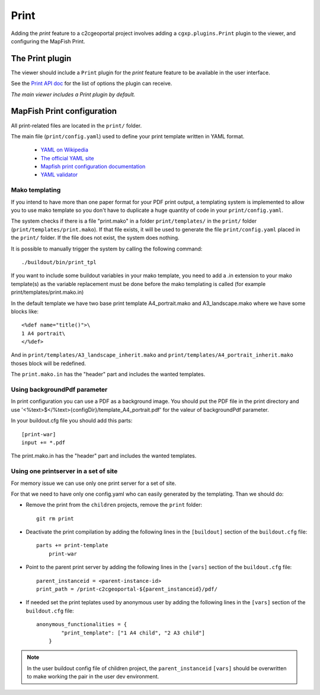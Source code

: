 .. _integrator_print:

Print
=====

Adding the *print* feature to a c2cgeoportal project involves adding
a ``cgxp.plugins.Print`` plugin to the viewer, and configuring the MapFish
Print.

The Print plugin
----------------

The viewer should include a ``Print`` plugin for the *print* feature feature to
be available in the user interface.

See the `Print API doc
<http://docs.camptocamp.net/cgxp/lib/plugins/Print.html>`_ for the
list of options the plugin can receive.

*The main viewer includes a Print plugin by default.*

MapFish Print configuration
---------------------------

All print-related files are located in the ``print/`` folder.

The main file (``print/config.yaml``) used to define your print template written in YAML format.

 * `YAML on Wikipedia <http://en.wikipedia.org/wiki/YAML>`_
 * `The official YAML site <http://www.yaml.org/>`_
 * `Mapfish print configuration documentation 
   <http://mapfish.org/doc/print/configuration.html>`_
 * `YAML validator <http://yaml-online-parser.appspot.com/>`_


Mako templating
~~~~~~~~~~~~~~~

If you intend to have more than one paper format for your PDF
print output, a templating system is implemented to allow you to use mako
template so you don't have to duplicate a huge quantity of code in your ``print/config.yaml``.

The system checks if there is a file "print.mako" in a folder ``print/templates/`` in 
the ``print/`` folder (``print/templates/print.mako``).
If that file exists, it will be used to generate the file ``print/config.yaml`` placed 
in the ``print/`` folder.
If the file does not exist, the system does nothing.

It is possible to manually trigger the system by calling the following command::

    ./buildout/bin/print_tpl

If you want to include some buildout variables in your mako template, you need to 
add a .in extension to your mako template(s) as the variable replacement must be done 
before the mako templating is called (for example print/templates/print.mako.in)

In the default template we have two base print template A4_portrait.mako and
A3_landscape.mako where we have some blocks like::

    <%def name="title()">\
    1 A4 portrait\
    </%def>

And in ``print/templates/A3_landscape_inherit.mako`` and 
``print/templates/A4_portrait_inherit.mako`` thoses block will 
be redefined.

The ``print.mako.in`` has the "header" part and includes the wanted templates.

Using backgroundPdf parameter
~~~~~~~~~~~~~~~~~~~~~~~~~~~~~

In print configuration you can use a PDF as a background image. You should put the 
PDF file in the print directory and use '<%text>$</%text>{configDir}/template_A4_portrait.pdf' 
for the valeur of backgroundPdf parameter.

In your buildout.cfg file you should add this parts::
   
   [print-war]
   input += *.pdf

The print.mako.in has the "header" part and includes the wanted templates.

Using one printserver in a set of site
~~~~~~~~~~~~~~~~~~~~~~~~~~~~~~~~~~~~~~

For memory issue we can use only one print server for a set of site.

For that we need to have only one config.yaml who can easily generated 
by the templating. Than we should do:

* Remove the print from the ``children`` projects, 
  remove the ``print`` folder::

    git rm print

* Deactivate the print compilation by adding the following lines 
  in the ``[buildout]`` section of the ``buildout.cfg`` file::

    parts += print-template
        print-war

* Point to the parent print server by adding the following lines
  in the ``[vars]`` section of the ``buildout.cfg`` file::

    parent_instanceid = <parent-instance-id>
    print_path = /print-c2cgeoportal-${parent_instanceid}/pdf/

* If needed set the print teplates used by anonymous user by
  adding the following lines in the ``[vars]`` section 
  of the ``buildout.cfg`` file::

    anonymous_functionalities = {
            "print_template": ["1 A4 child", "2 A3 child"]
        }

.. note::

   In the user buildout config file of children project,
   the ``parent_instanceid`` ``[vars]`` should be overwritten 
   to make working the pair in the user dev environment.

